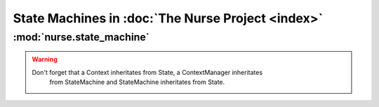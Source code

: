 
State Machines in :doc:`The Nurse Project <index>`
***************************************************


:mod:`nurse.state_machine`
==========================

.. warning::

   Don't forget that a Context inheritates from State, a ContextManager inheritates
      from StateMachine and StateMachine inheritates from State.


      .. automodule:: nurse.state_machine
         :members:
            :undoc-members:
               :inherited-members:


